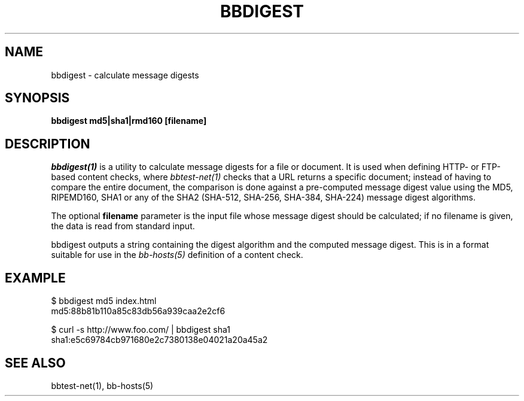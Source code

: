.TH BBDIGEST 1 "Version 4.2.1: 27 Nov 2008" "Xymon"
.SH NAME
bbdigest \- calculate message digests
.SH SYNOPSIS
.B "bbdigest md5|sha1|rmd160 [filename]"

.SH DESCRIPTION
.I bbdigest(1)
is a utility to calculate message digests for a file or
document. It is used when defining HTTP- or FTP-based
content checks, where 
.I bbtest-net(1)
checks that a URL returns a specific document; instead
of having to compare the entire document, the comparison
is done against a pre-computed message digest value 
using the MD5, RIPEMD160, SHA1 or any of the SHA2 (SHA-512,
SHA-256, SHA-384, SHA-224) message digest algorithms.

The optional \fBfilename\fR parameter is the input
file whose message digest should be calculated; if no
filename is given, the data is read from standard input.

bbdigest outputs a string containing the digest algorithm
and the computed message digest. This is in a format
suitable for use in the
.I bb-hosts(5)
definition of a content check.

.SH EXAMPLE

   $ bbdigest md5 index.html
   md5:88b81b110a85c83db56a939caa2e2cf6

   $ curl -s http://www.foo.com/ | bbdigest sha1
   sha1:e5c69784cb971680e2c7380138e04021a20a45a2

.SH "SEE ALSO"
bbtest-net(1), bb-hosts(5)

